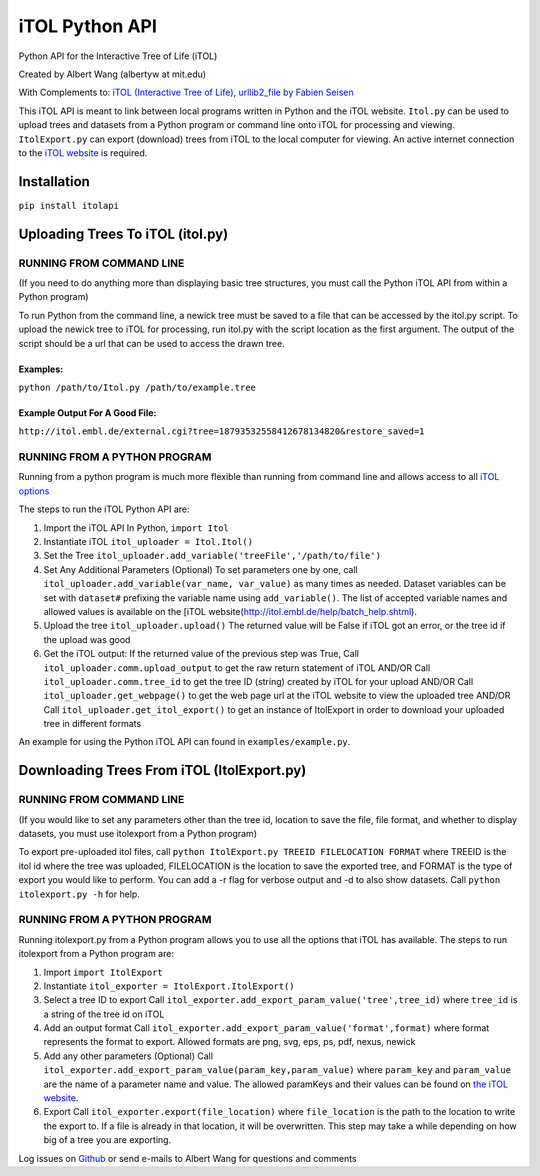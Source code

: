 iTOL Python API
===============

Python API for the Interactive Tree of Life (iTOL)

Created by Albert Wang (albertyw at mit.edu)

With Complements to: `iTOL (Interactive Tree of Life)`_, `urllib2\_file
by Fabien Seisen`_

This iTOL API is meant to link between local programs written in Python
and the iTOL website. ``Itol.py`` can be used to upload trees and
datasets from a Python program or command line onto iTOL for processing
and viewing. ``ItolExport.py`` can export (download) trees from iTOL to
the local computer for viewing. An active internet connection to the
`iTOL website`_ is required.

Installation
------------

``pip install itolapi``

Uploading Trees To iTOL (itol.py)
---------------------------------

RUNNING FROM COMMAND LINE
~~~~~~~~~~~~~~~~~~~~~~~~~

(If you need to do anything more than displaying basic tree structures,
you must call the Python iTOL API from within a Python program)

To run Python from the command line, a newick tree must be saved to a
file that can be accessed by the itol.py script. To upload the newick
tree to iTOL for processing, run itol.py with the script location as the
first argument. The output of the script should be a url that can be
used to access the drawn tree.

Examples:
^^^^^^^^^

``python /path/to/Itol.py /path/to/example.tree``

Example Output For A Good File:
^^^^^^^^^^^^^^^^^^^^^^^^^^^^^^^

``http://itol.embl.de/external.cgi?tree=18793532558412678134820&restore_saved=1``

RUNNING FROM A PYTHON PROGRAM
~~~~~~~~~~~~~~~~~~~~~~~~~~~~~

Running from a python program is much more flexible than running from
command line and allows access to all `iTOL options`_

The steps to run the iTOL Python API are:

1. Import the iTOL API In Python, ``import Itol``

2. Instantiate iTOL ``itol_uploader = Itol.Itol()``

3. Set the Tree
   ``itol_uploader.add_variable('treeFile','/path/to/file')``

4. Set Any Additional Parameters (Optional) To set parameters one by
   one, call ``itol_uploader.add_variable(var_name, var_value)`` as many
   times as needed. Dataset variables can be set with ``dataset#``
   prefixing the variable name using ``add_variable()``. The list of
   accepted variable names and allowed values is available on the [iTOL
   website(http://itol.embl.de/help/batch\_help.shtml).

5. Upload the tree ``itol_uploader.upload()`` The returned value will be
   False if iTOL got an error, or the tree id if the upload was good

6. Get the iTOL output: If the returned value of the previous step was
   True, Call ``itol_uploader.comm.upload_output`` to get the raw return
   statement of iTOL AND/OR Call ``itol_uploader.comm.tree_id`` to get
   the tree ID (string) created by iTOL for your upload AND/OR Call
   ``itol_uploader.get_webpage()`` to get the web page url at the iTOL
   website to view the uploaded tree AND/OR Call
   ``itol_uploader.get_itol_export()`` to get an instance of ItolExport
   in order to download your uploaded tree in different formats

An example for using the Python iTOL API can found in
``examples/example.py``.

Downloading Trees From iTOL (ItolExport.py)
-------------------------------------------

RUNNING FROM COMMAND LINE
~~~~~~~~~~~~~~~~~~~~~~~~~

(If you would like to set any parameters other than the tree id,
location to save the file, file format, and whether to display datasets,
you must use itolexport from a Python program)

To export pre-uploaded itol files, call
``python ItolExport.py TREEID FILELOCATION FORMAT`` where TREEID is the
itol id where the tree was uploaded, FILELOCATION is the location to
save the exported tree, and FORMAT is the type of export you would like
to perform. You can add a -r flag for verbose output and -d to also show
datasets. Call ``python itolexport.py -h`` for help.

RUNNING FROM A PYTHON PROGRAM
~~~~~~~~~~~~~~~~~~~~~~~~~~~~~

Running itolexport.py from a Python program allows you to use all the
options that iTOL has available. The steps to run itolexport from a
Python program are:

1. Import ``import ItolExport``

2. Instantiate ``itol_exporter = ItolExport.ItolExport()``

3. Select a tree ID to export Call
   ``itol_exporter.add_export_param_value('tree',tree_id)`` where
   ``tree_id`` is a string of the tree id on iTOL

4. Add an output format Call
   ``itol_exporter.add_export_param_value('format',format)`` where
   format represents the format to export. Allowed formats are png, svg,
   eps, ps, pdf, nexus, newick

5. Add any other parameters (Optional) Call
   ``itol_exporter.add_export_param_value(param_key,param_value)`` where
   ``param_key`` and ``param_value`` are the name of a parameter name
   and value. The allowed paramKeys and their values can be found on
   `the iTOL website`_.

6. Export Call ``itol_exporter.export(file_location)`` where
   ``file_location`` is the path to the location to write the export to.
   If a file is already in that location, it will be overwritten. This
   step may take a while depending on how big of a tree you are
   exporting.

Log issues on `Github`_ or send e-mails to Albert Wang for questions and
comments


.. _iTOL (Interactive Tree of Life): http://itol.embl.de/
.. _urllib2\_file by Fabien Seisen: https://github.com/seisen/urllib2_file
.. _iTOL website: http://itol.embl.de/
.. _iTOL options: http://itol.embl.de/help/batch_help.shtml
.. _the iTOL website: http://itol.embl.de/help/batch_help.shtml
.. _Github: https://github.com/albertyw/itolapi/issues
